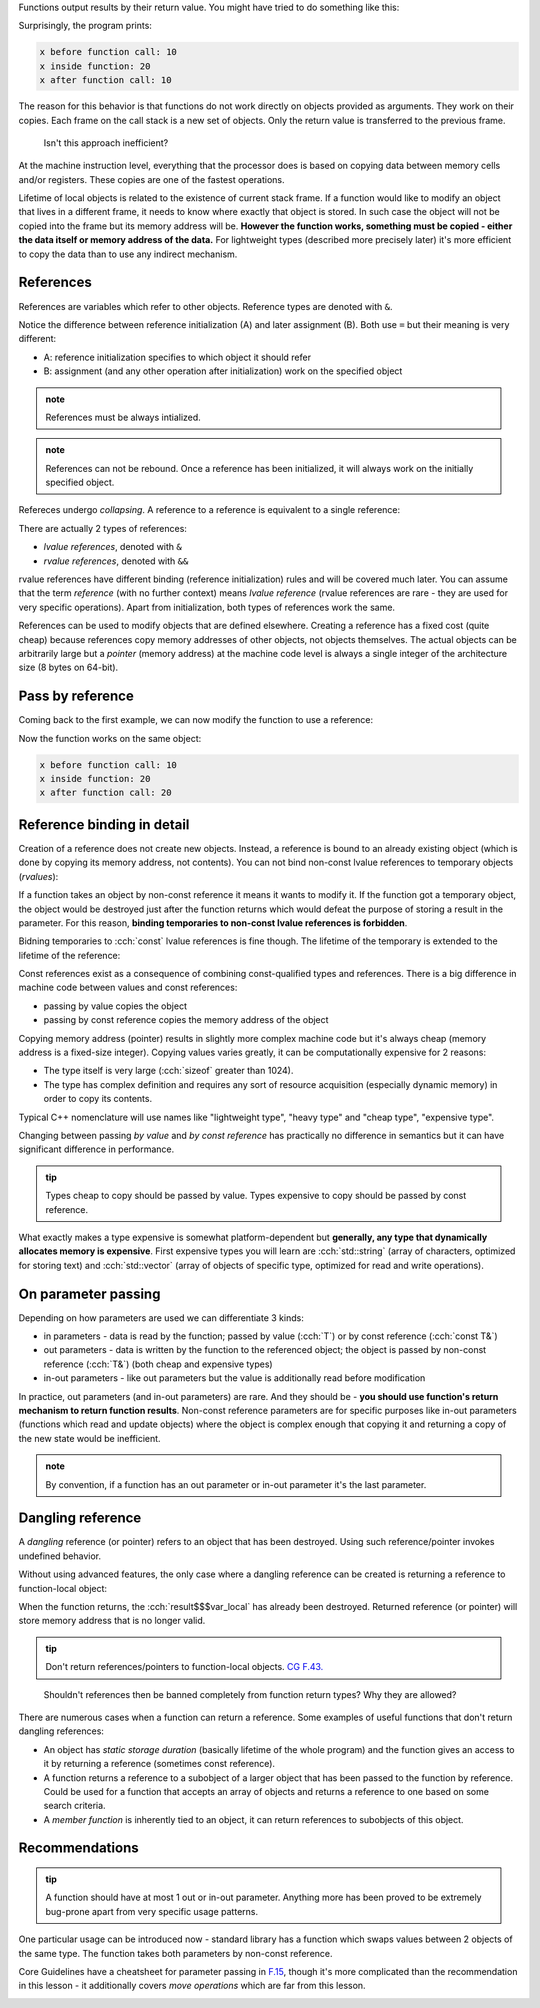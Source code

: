 .. title: 04 - references
.. slug: index
.. description: references and pass by reference
.. author: Xeverous

.. described topics (not in this order):
.. - references use regular syntax but offer reference semantics
.. - references must always be initialized and can not be rebound
.. - unlike pointers, references can not be null - they are always assumed to be bound to a valid object
.. - only const references can be bound to read-only values, non-const references require named mutable objects
.. - references collapse
.. not described topics:
.. - rvalue references and their usage
.. - references do not allow pointer arithmetics

Functions output results by their return value. You might have tried to do something like this:

.. cch::
    :code_path: pass_by_value.cpp
    :color_path: pass_by_value.color

Surprisingly, the program prints:

.. code::

    x before function call: 10
    x inside function: 20
    x after function call: 10

The reason for this behavior is that functions do not work directly on objects provided as arguments. They work on their copies. Each frame on the call stack is a new set of objects. Only the return value is transferred to the previous frame.

    Isn't this approach inefficient?

At the machine instruction level, everything that the processor does is based on copying data between memory cells and/or registers. These copies are one of the fastest operations.

Lifetime of local objects is related to the existence of current stack frame. If a function would like to modify an object that lives in a different frame, it needs to know where exactly that object is stored. In such case the object will not be copied into the frame but its memory address will be. **However the function works, something must be copied - either the data itself or memory address of the data.** For lightweight types (described more precisely later) it's more efficient to copy the data than to use any indirect mechanism.

References
##########

References are variables which refer to other objects. Reference types are denoted with ``&``.

.. cch::
    :code_path: references.cpp
    :color_path: references.color

Notice the difference between reference initialization (A) and later assignment (B). Both use ``=`` but their meaning is very different:

- A: reference initialization specifies to which object it should refer
- B: assignment (and any other operation after initialization) work on the specified object

.. admonition:: note
    :class: note

    References must be always intialized.

.. admonition:: note
    :class: note

    References can not be rebound. Once a reference has been initialized, it will always work on the initially specified object.

Refereces undergo *collapsing*. A reference to a reference is equivalent to a single reference:

.. cch::
    :code_path: reference_collapsing.cpp
    :color_path: reference_collapsing.color

There are actually 2 types of references:

- *lvalue references*, denoted with ``&``
- *rvalue references*, denoted with ``&&``

rvalue references have different binding (reference initialization) rules and will be covered much later. You can assume that the term *reference* (with no further context) means *lvalue reference* (rvalue references are rare - they are used for very specific operations). Apart from initialization, both types of references work the same.

References can be used to modify objects that are defined elsewhere. Creating a reference has a fixed cost (quite cheap) because references copy memory addresses of other objects, not objects themselves. The actual objects can be arbitrarily large but a *pointer* (memory address) at the machine code level is always a single integer of the architecture size (8 bytes on 64-bit).

Pass by reference
#################

Coming back to the first example, we can now modify the function to use a reference:

.. cch::
    :code_path: pass_by_reference.cpp
    :color_path: pass_by_reference.color

Now the function works on the same object:

.. code::

    x before function call: 10
    x inside function: 20
    x after function call: 20

Reference binding in detail
###########################

Creation of a reference does not create new objects. Instead, a reference is bound to an already existing object (which is done by copying its memory address, not contents). You can not bind non-const lvalue references to temporary objects (*rvalues*):

.. cch::
    :code_path: reference_binding.cpp
    :color_path: reference_binding.color

.. ansi::
    :ansi_path: reference_binding.txt

If a function takes an object by non-const reference it means it wants to modify it. If the function got a temporary object, the object would be destroyed just after the function returns which would defeat the purpose of storing a result in the parameter. For this reason, **binding temporaries to non-const lvalue references is forbidden**.

Bidning temporaries to :cch:`const` lvalue references is fine though. The lifetime of the temporary is extended to the lifetime of the reference:

.. cch::
    :code_path: const_reference_binding.cpp
    :color_path: const_reference_binding.color

Const references exist as a consequence of combining const-qualified types and references. There is a big difference in machine code between values and const references:

- passing by value copies the object
- passing by const reference copies the memory address of the object

Copying memory address (pointer) results in slightly more complex machine code but it's always cheap (memory address is a fixed-size integer). Copying values varies greatly, it can be computationally expensive for 2 reasons:

- The type itself is very large (:cch:`sizeof` greater than 1024).
- The type has complex definition and requires any sort of resource acquisition (especially dynamic memory) in order to copy its contents.

Typical C++ nomenclature will use names like "lightweight type", "heavy type" and "cheap type", "expensive type".

Changing between passing *by value* and *by const reference* has practically no difference in semantics but it can have significant difference in performance.

.. admonition:: tip
    :class: tip

    Types cheap to copy should be passed by value. Types expensive to copy should be passed by const reference.

What exactly makes a type expensive is somewhat platform-dependent but **generally, any type that dynamically allocates memory is expensive**. First expensive types you will learn are :cch:`std::string` (array of characters, optimized for storing text) and :cch:`std::vector` (array of objects of specific type, optimized for read and write operations).

.. TODO when should std::string be introduced?

On parameter passing
####################

Depending on how parameters are used we can differentiate 3 kinds:

- in parameters - data is read by the function; passed by value (:cch:`T`) or by const reference (:cch:`const T&`)
- out parameters - data is written by the function to the referenced object; the object is passed by non-const reference (:cch:`T&`) (both cheap and expensive types)
- in-out parameters - like out parameters but the value is additionally read before modification

In practice, out parameters (and in-out parameters) are rare. And they should be - **you should use function's return mechanism to return function results**. Non-const reference parameters are for specific purposes like in-out parameters (functions which read and update objects) where the object is complex enough that copying it and returning a copy of the new state would be inefficient.

.. admonition:: note
  :class: note

  By convention, if a function has an out parameter or in-out parameter it's the last parameter.

Dangling reference
##################

A *dangling* reference (or pointer) refers to an object that has been destroyed. Using such reference/pointer invokes undefined behavior.

Without using advanced features, the only case where a dangling reference can be created is returning a reference to function-local object:

.. cch::
    :code_path: dangling_reference.cpp
    :color_path: dangling_reference.color

.. TODO paste compiler warning

When the function returns, the :cch:`result$$$var_local` has already been destroyed. Returned reference (or pointer) will store memory address that is no longer valid.

.. admonition:: tip
  :class: tip

  Don't return references/pointers to function-local objects. `CG F.43. <https://isocpp.github.io/CppCoreGuidelines/CppCoreGuidelines#Rf-dangle>`_

..

    Shouldn't references then be banned completely from function return types? Why they are allowed?

There are numerous cases when a function can return a reference. Some examples of useful functions that don't return dangling references:

- An object has *static storage duration* (basically lifetime of the whole program) and the function gives an access to it by returning a reference (sometimes const reference).
- A function returns a reference to a subobject of a larger object that has been passed to the function by reference. Could be used for a function that accepts an array of objects and returns a reference to one based on some search criteria.
- A *member function* is inherently tied to an object, it can return references to subobjects of this object.

Recommendations
###############

.. admonition:: tip
    :class: tip

    A function should have at most 1 out or in-out parameter. Anything more has been proved to be extremely bug-prone apart from very specific usage patterns.

One particular usage can be introduced now - standard library has a function which swaps values between 2 objects of the same type. The function takes both parameters by non-const reference.

.. cch::
    :code_path: swap.cpp
    :color_path: swap.color

Core Guidelines have a cheatsheet for parameter passing in `F.15 <https://isocpp.github.io/CppCoreGuidelines/CppCoreGuidelines#Rf-conventional>`_, though it's more complicated than the recommendation in this lesson - it additionally covers *move operations* which are far from this lesson.

.. image:: https://isocpp.github.io/CppCoreGuidelines/param-passing-normal.png
    :alt: parameter passing
